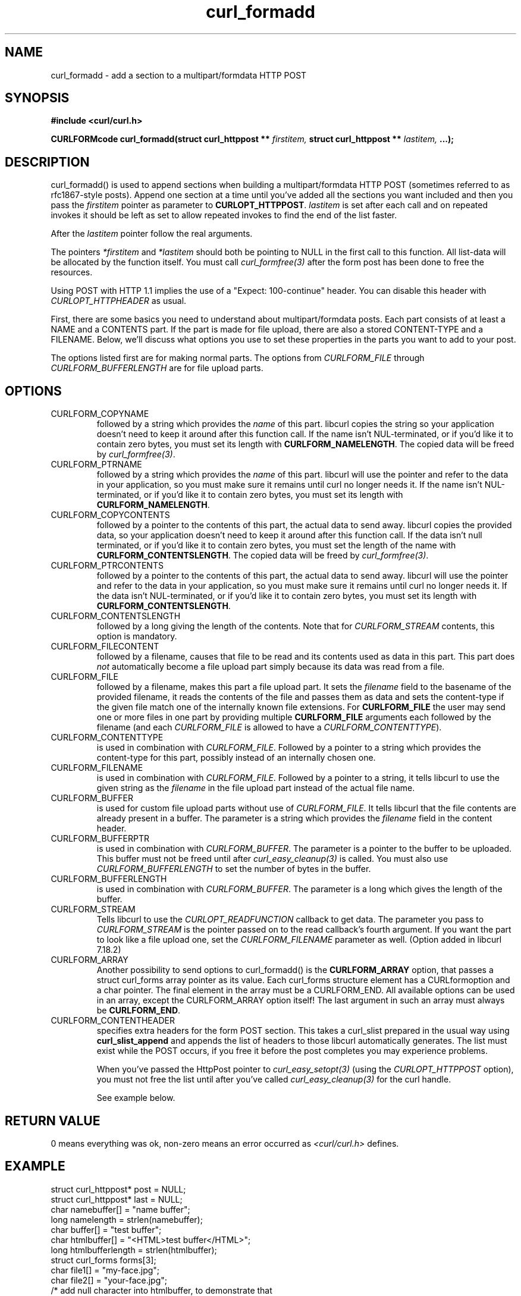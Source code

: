 .\" You can view this file with:
.\" nroff -man [file]
.\" $Id$
.\"
.TH curl_formadd 3 "24 June 2002" "libcurl 7.9.8" "libcurl Manual"
.SH NAME
curl_formadd - add a section to a multipart/formdata HTTP POST
.SH SYNOPSIS
.B #include <curl/curl.h>
.sp
.BI "CURLFORMcode curl_formadd(struct curl_httppost ** " firstitem,
.BI "struct curl_httppost ** " lastitem, " ...);"
.ad
.SH DESCRIPTION
curl_formadd() is used to append sections when building a multipart/formdata
HTTP POST (sometimes referred to as rfc1867-style posts). Append one section at
a time until you've added all the sections you want included and then you pass
the \fIfirstitem\fP pointer as parameter to \fBCURLOPT_HTTPPOST\fP.
\fIlastitem\fP is set after each call and on repeated invokes it should be
left as set to allow repeated invokes to find the end of the list faster.

After the \fIlastitem\fP pointer follow the real arguments.

The pointers \fI*firstitem\fP and \fI*lastitem\fP should both be pointing to
NULL in the first call to this function. All list-data will be allocated by
the function itself. You must call \fIcurl_formfree(3)\fP after the form post
has been done to free the resources.

Using POST with HTTP 1.1 implies the use of a "Expect: 100-continue" header.
You can disable this header with \fICURLOPT_HTTPHEADER\fP as usual.

First, there are some basics you need to understand about multipart/formdata
posts. Each part consists of at least a NAME and a CONTENTS part. If the part
is made for file upload, there are also a stored CONTENT-TYPE and a FILENAME.
Below, we'll discuss what options you use to set these properties in the
parts you want to add to your post.

The options listed first are for making normal parts. The options from
\fICURLFORM_FILE\fP through \fICURLFORM_BUFFERLENGTH\fP are for file upload
parts.
.SH OPTIONS
.IP CURLFORM_COPYNAME
followed by a string which provides the \fIname\fP of this part. libcurl
copies the string so your application doesn't need to keep it around after
this function call. If the name isn't NUL-terminated, or if you'd
like it to contain zero bytes, you must set its length with
\fBCURLFORM_NAMELENGTH\fP. The copied data will be freed by
\fIcurl_formfree(3)\fP.
.IP CURLFORM_PTRNAME
followed by a string which provides the \fIname\fP of this part. libcurl
will use the pointer and refer to the data in your application, so you
must make sure it remains until curl no longer needs it. If the name
isn't NUL-terminated, or if you'd like it to contain zero
bytes, you must set its length with \fBCURLFORM_NAMELENGTH\fP.
.IP CURLFORM_COPYCONTENTS
followed by a pointer to the contents of this part, the actual data
to send away. libcurl copies the provided data, so your application doesn't
need to keep it around after this function call. If the data isn't null
terminated, or if you'd like it to contain zero bytes, you must
set the length of the name with \fBCURLFORM_CONTENTSLENGTH\fP. The copied
data will be freed by \fIcurl_formfree(3)\fP.
.IP CURLFORM_PTRCONTENTS
followed by a pointer to the contents of this part, the actual data
to send away. libcurl will use the pointer and refer to the data in your
application, so you must make sure it remains until curl no longer needs it.
If the data isn't NUL-terminated, or if you'd like it to contain zero bytes,
you must set its length  with \fBCURLFORM_CONTENTSLENGTH\fP.
.IP CURLFORM_CONTENTSLENGTH
followed by a long giving the length of the contents. Note that for
\fICURLFORM_STREAM\fP contents, this option is mandatory.
.IP CURLFORM_FILECONTENT
followed by a filename, causes that file to be read and its contents used
as data in this part. This part does \fInot\fP automatically become a file
upload part simply because its data was read from a file.
.IP CURLFORM_FILE
followed by a filename, makes this part a file upload part. It sets the
\fIfilename\fP field to the basename of the provided filename, it reads the
contents of the file and passes them as data and sets the content-type if the
given file match one of the internally known file extensions.  For
\fBCURLFORM_FILE\fP the user may send one or more files in one part by
providing multiple \fBCURLFORM_FILE\fP arguments each followed by the filename
(and each \fICURLFORM_FILE\fP is allowed to have a
\fICURLFORM_CONTENTTYPE\fP).
.IP CURLFORM_CONTENTTYPE
is used in combination with \fICURLFORM_FILE\fP. Followed by a pointer to a
string which provides the content-type for this part, possibly instead of an
internally chosen one.
.IP CURLFORM_FILENAME
is used in combination with \fICURLFORM_FILE\fP. Followed by a pointer to a
string, it tells libcurl to use the given string as the \fIfilename\fP in the
file upload part instead of the actual file name.
.IP CURLFORM_BUFFER
is used for custom file upload parts without use of \fICURLFORM_FILE\fP.  It
tells libcurl that the file contents are already present in a buffer.  The
parameter is a string which provides the \fIfilename\fP field in the content
header.
.IP CURLFORM_BUFFERPTR
is used in combination with \fICURLFORM_BUFFER\fP. The parameter is a pointer
to the buffer to be uploaded. This buffer must not be freed until after
\fIcurl_easy_cleanup(3)\fP is called. You must also use
\fICURLFORM_BUFFERLENGTH\fP to set the number of bytes in the buffer.
.IP CURLFORM_BUFFERLENGTH
is used in combination with \fICURLFORM_BUFFER\fP. The parameter is a
long which gives the length of the buffer.
.IP CURLFORM_STREAM
Tells libcurl to use the \fICURLOPT_READFUNCTION\fP callback to get data. The
parameter you pass to \fICURLFORM_STREAM\fP is the pointer passed on to the
read callback's fourth argument. If you want the part to look like a file
upload one, set the \fICURLFORM_FILENAME\fP parameter as well. (Option added
in libcurl 7.18.2)
.IP CURLFORM_ARRAY
Another possibility to send options to curl_formadd() is the
\fBCURLFORM_ARRAY\fP option, that passes a struct curl_forms array pointer as
its value. Each curl_forms structure element has a CURLformoption and a char
pointer. The final element in the array must be a CURLFORM_END. All available
options can be used in an array, except the CURLFORM_ARRAY option itself!  The
last argument in such an array must always be \fBCURLFORM_END\fP.
.IP CURLFORM_CONTENTHEADER
specifies extra headers for the form POST section.  This takes a curl_slist
prepared in the usual way using \fBcurl_slist_append\fP and appends the list
of headers to those libcurl automatically generates. The list must exist while
the POST occurs, if you free it before the post completes you may experience
problems.

When you've passed the HttpPost pointer to \fIcurl_easy_setopt(3)\fP (using
the \fICURLOPT_HTTPPOST\fP option), you must not free the list until after
you've called \fIcurl_easy_cleanup(3)\fP for the curl handle.

See example below.
.SH RETURN VALUE
0 means everything was ok, non-zero means an error occurred as
.I <curl/curl.h>
defines.
.SH EXAMPLE
.nf

 struct curl_httppost* post = NULL;
 struct curl_httppost* last = NULL;
 char namebuffer[] = "name buffer";
 long namelength = strlen(namebuffer);
 char buffer[] = "test buffer";
 char htmlbuffer[] = "<HTML>test buffer</HTML>";
 long htmlbufferlength = strlen(htmlbuffer);
 struct curl_forms forms[3];
 char file1[] = "my-face.jpg";
 char file2[] = "your-face.jpg";
 /* add null character into htmlbuffer, to demonstrate that
    transfers of buffers containing null characters actually work
 */
 htmlbuffer[8] = '\\0';

 /* Add simple name/content section */
 curl_formadd(&post, &last, CURLFORM_COPYNAME, "name",
              CURLFORM_COPYCONTENTS, "content", CURLFORM_END); 

 /* Add simple name/content/contenttype section */
 curl_formadd(&post, &last, CURLFORM_COPYNAME, "htmlcode",
              CURLFORM_COPYCONTENTS, "<HTML></HTML>",
              CURLFORM_CONTENTTYPE, "text/html", CURLFORM_END);

 /* Add name/ptrcontent section */
 curl_formadd(&post, &last, CURLFORM_COPYNAME, "name_for_ptrcontent",
              CURLFORM_PTRCONTENTS, buffer, CURLFORM_END);

 /* Add ptrname/ptrcontent section */
 curl_formadd(&post, &last, CURLFORM_PTRNAME, namebuffer,
	      CURLFORM_PTRCONTENTS, buffer, CURLFORM_NAMELENGTH,
	      namelength, CURLFORM_END);

 /* Add name/ptrcontent/contenttype section */
 curl_formadd(&post, &last, CURLFORM_COPYNAME, "html_code_with_hole",
              CURLFORM_PTRCONTENTS, htmlbuffer,
              CURLFORM_CONTENTSLENGTH, htmlbufferlength,
              CURLFORM_CONTENTTYPE, "text/html", CURLFORM_END);

 /* Add simple file section */
 curl_formadd(&post, &last, CURLFORM_COPYNAME, "picture",
              CURLFORM_FILE, "my-face.jpg", CURLFORM_END);

 /* Add file/contenttype section */
 curl_formadd(&post, &last, CURLFORM_COPYNAME, "picture",
              CURLFORM_FILE, "my-face.jpg",
              CURLFORM_CONTENTTYPE, "image/jpeg", CURLFORM_END);

 /* Add two file section */
 curl_formadd(&post, &last, CURLFORM_COPYNAME, "pictures",
              CURLFORM_FILE, "my-face.jpg",
              CURLFORM_FILE, "your-face.jpg", CURLFORM_END);

 /* Add two file section using CURLFORM_ARRAY */
 forms[0].option = CURLFORM_FILE;
 forms[0].value  = file1;
 forms[1].option = CURLFORM_FILE;
 forms[1].value  = file2;
 forms[2].option  = CURLFORM_END;

 /* Add a buffer to upload */
 curl_formadd(&post, &last,
              CURLFORM_COPYNAME, "name",
              CURLFORM_BUFFER, "data",
              CURLFORM_BUFFERPTR, record,
              CURLFORM_BUFFERLENGTH, record_length,
              CURLFORM_END);

 /* no option needed for the end marker */
 curl_formadd(&post, &last, CURLFORM_COPYNAME, "pictures",
              CURLFORM_ARRAY, forms, CURLFORM_END);
 /* Add the content of a file as a normal post text value */
 curl_formadd(&post, &last, CURLFORM_COPYNAME, "filecontent",
              CURLFORM_FILECONTENT, ".bashrc", CURLFORM_END);
 /* Set the form info */
 curl_easy_setopt(curl, CURLOPT_HTTPPOST, post);

.SH "SEE ALSO"
.BR curl_easy_setopt "(3), "
.BR curl_formfree "(3)"
